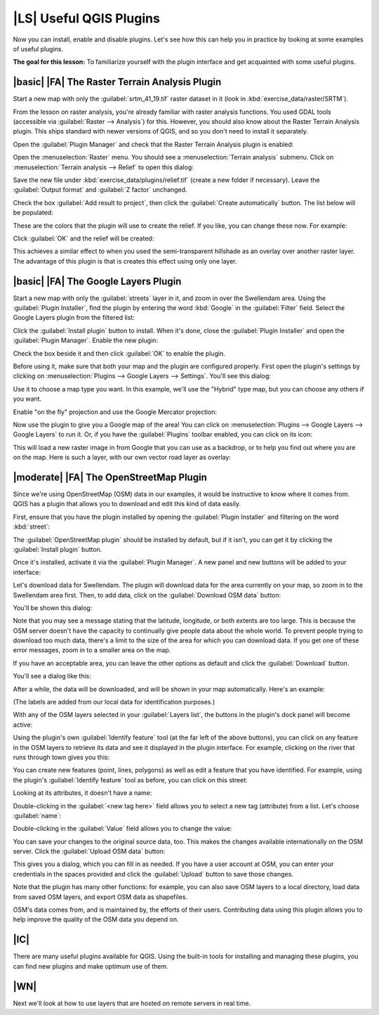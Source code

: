 |LS| Useful QGIS Plugins
===============================================================================

Now you can install, enable and disable plugins. Let's see how this can help
you in practice by looking at some examples of useful plugins. 

**The goal for this lesson:** To familiarize yourself with the plugin interface
and get acquainted with some useful plugins.

|basic| |FA| The Raster Terrain Analysis Plugin
-------------------------------------------------------------------------------

Start a new map with only the :guilabel:`srtm_41_19.tif` raster dataset in it
(look in :kbd:`exercise_data/raster/SRTM`).

From the lesson on raster analysis, you're already familiar with raster
analysis functions. You used GDAL tools (accessible via :guilabel:`Raster -->
Analysis`) for this. However, you should also know about the Raster Terrain
Analysis plugin. This ships standard with newer versions of QGIS, and so you
don't need to install it separately.

Open the :guilabel:`Plugin Manager` and check that the Raster Terrain Analysis
plugin is enabled:

.. image:: ../_static/qgis_plugins/026.png

Open the :menuselection:`Raster` menu. You should see a :menuselection:`Terrain
analysis` submenu. Click on :menuselection:`Terrain analysis --> Relief` to
open this dialog:

.. image:: ../_static/qgis_plugins/027.png

Save the new file under :kbd:`exercise_data/plugins/relief.tif` (create a new
folder if necessary). Leave the :guilabel:`Output format` and :guilabel:`Z
factor` unchanged.

Check the box :guilabel:`Add result to project`, then click the
:guilabel:`Create automatically` button. The list below will be populated:

.. image:: ../_static/qgis_plugins/028.png

These are the colors that the plugin will use to create the relief. If you
like, you can change these now. For example:

.. image:: ../_static/qgis_plugins/029.png

Click :guilabel:`OK` and the relief will be created:

.. image:: ../_static/qgis_plugins/030.png

This achieves a similar effect to when you used the semi-transparent hillshade
as an overlay over another raster layer. The advantage of this plugin is that
is creates this effect using only one layer.

|basic| |FA| The Google Layers Plugin
-------------------------------------------------------------------------------

Start a new map with only the :guilabel:`streets` layer in it, and zoom in over
the Swellendam area. Using the :guilabel:`Plugin Installer`, find the plugin by
entering the word :kbd:`Google` in the :guilabel:`Filter` field. Select the
Google Layers plugin from the filtered list:

.. image:: ../_static/qgis_plugins/020.png

Click the :guilabel:`Install plugin` button to install. When it's done, close
the :guilabel:`Plugin Installer` and open the :guilabel:`Plugin Manager`.
Enable the new plugin:

.. image:: ../_static/qgis_plugins/021.png

Check the box beside it and then click :guilabel:`OK` to enable the plugin.

Before using it, make sure that both your map and the plugin are configured
properly. First open the plugin's settings by clicking on
:menuselection:`Plugins --> Google Layers --> Settings`. You'll see this
dialog:

.. image:: ../_static/qgis_plugins/022.png

Use it to choose a map type you want. In this example, we'll use the "Hybrid"
type map, but you can choose any others if you want.

Enable "on the fly" projection and use the Google Mercator projection:

.. image:: ../_static/qgis_plugins/023.png

Now use the plugin to give you a Google map of the area! You can click on
:menuselection:`Plugins --> Google Layers --> Google Layers` to run it. Or, if
you have the :guilabel:`Plugins` toolbar enabled, you can click on its icon:

.. image:: ../_static/qgis_plugins/025.png

This will load a new raster image in from Google that you can use as a
backdrop, or to help you find out where you are on the map. Here is such a
layer, with our own vector road layer as overlay:

.. image:: ../_static/qgis_plugins/024.png

|moderate| |FA| The OpenStreetMap Plugin
-------------------------------------------------------------------------------

Since we're using OpenStreetMap (OSM) data in our examples, it would be
instructive to know where it comes from. QGIS has a plugin that allows you to
download and edit this kind of data easily.

First, ensure that you have the plugin installed by opening the
:guilabel:`Plugin Installer` and filtering on the word :kbd:`street`:

.. image:: ../_static/qgis_plugins/006.png

The :guilabel:`OpenStreetMap plugin` should be installed by default, but if it
isn't, you can get it by clicking the :guilabel:`Install plugin` button.

Once it's installed, activate it via the :guilabel:`Plugin Manager`. A new
panel and new buttons will be added to your interface:

.. image:: ../_static/qgis_plugins/007.png

Let's download data for Swellendam. The plugin will download data for the area
currently on your map, so zoom in to the Swellendam area first. Then, to add
data, click on the :guilabel:`Download OSM data` button:

.. image:: ../_static/qgis_plugins/008.png

You'll be shown this dialog:

.. image:: ../_static/qgis_plugins/009.png

Note that you may see a message stating that the latitude, longitude, or both
extents are too large. This is because the OSM server doesn't have the capacity
to continually give people data about the whole world. To prevent people trying
to download too much data, there's a limit to the size of the area for which
you can download data. If you get one of these error messages, zoom in to a
smaller area on the map.

If you have an acceptable area, you can leave the other options as default and
click the :guilabel:`Download` button.

You'll see a dialog like this:

.. image:: ../_static/qgis_plugins/010.png

After a while, the data will be downloaded, and will be shown in your map
automatically. Here's an example:

.. image:: ../_static/qgis_plugins/011.png

(The labels are added from our local data for identification purposes.)

With any of the OSM layers selected in your :guilabel:`Layers list`, the
buttons in the plugin's dock panel will become active:

.. image:: ../_static/qgis_plugins/012.png

Using the plugin's own :guilabel:`Identify feature` tool (at the far left of
the above buttons), you can click on any feature in the OSM layers to retrieve
its data and see it displayed in the plugin interface. For example, clicking on
the river that runs through town gives you this:

.. image:: ../_static/qgis_plugins/013.png

You can create new features (point, lines, polygons) as well as edit a feature
that you have identified. For example, using the plugin's :guilabel:`Identify
feature` tool as before, you can click on this street:

.. image:: ../_static/qgis_plugins/014.png

Looking at its attributes, it doesn't have a name:

.. image:: ../_static/qgis_plugins/015.png

Double-clicking in the :guilabel:`<new tag here>` field allows you to select a
new tag (attribute) from a list. Let's choose :guilabel:`name`:

.. image:: ../_static/qgis_plugins/016.png

Double-clicking in the :guilabel:`Value` field allows you to change the value:

.. image:: ../_static/qgis_plugins/017.png

You can save your changes to the original source data, too. This makes the
changes available internationally on the OSM server. Click the
:guilabel:`Upload OSM data` button:

.. image:: ../_static/qgis_plugins/018.png

This gives you a dialog, which you can fill in as needed. If you have a user
account at OSM, you can enter your credentials in the spaces provided and click
the :guilabel:`Upload` button to save those changes.

Note that the plugin has many other functions: for example, you can also save
OSM layers to a local directory, load data from saved OSM layers, and export
OSM data as shapefiles.

OSM's data comes from, and is maintained by, the efforts of their users.
Contributing data using this plugin allows you to help improve the quality of
the OSM data you depend on.

|IC|
-------------------------------------------------------------------------------

There are many useful plugins available for QGIS. Using the built-in tools for
installing and managing these plugins, you can find new plugins and make
optimum use of them.

|WN|
-------------------------------------------------------------------------------

Next we'll look at how to use layers that are hosted on remote servers in real
time.
